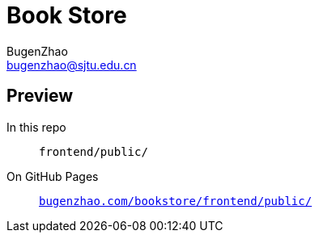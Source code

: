 = Book Store
BugenZhao <bugenzhao@sjtu.edu.cn>
:hide-uri-scheme:

== Preview
In this repo::
    `frontend/public/`
On GitHub Pages::
    `https://bugenzhao.com/bookstore/frontend/public/`
